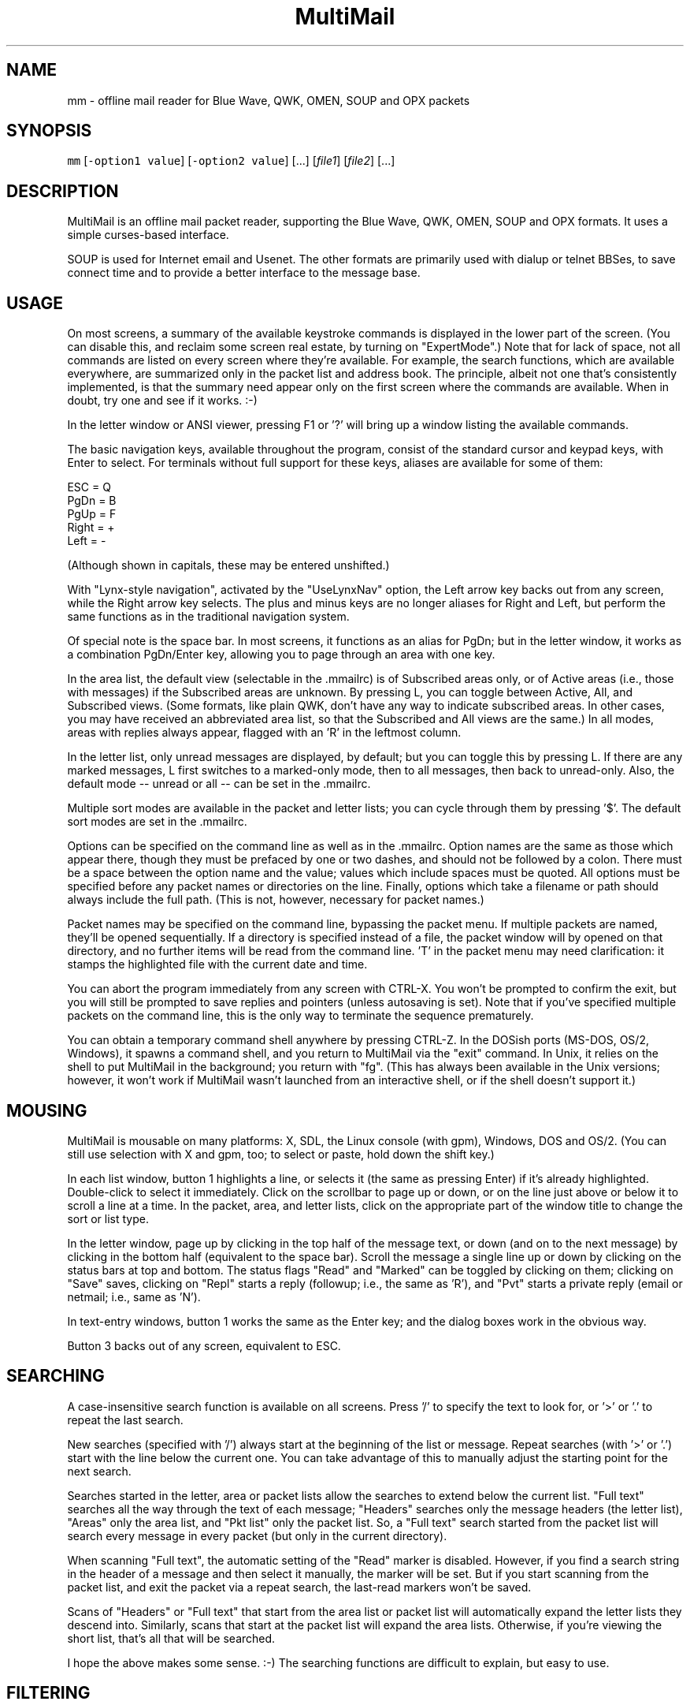 .TH MultiMail 1 "January 17, 2022"
.SH NAME
.PP
mm \- offline mail reader for Blue Wave, QWK, OMEN, SOUP and OPX packets
.SH SYNOPSIS
.PP
\fB\fCmm\fR [\fB\fC\-option1 value\fR] [\fB\fC\-option2 value\fR] [...] [\fIfile1\fP] [\fIfile2\fP] [...]
.SH DESCRIPTION
.PP
MultiMail is an offline mail packet reader, supporting the Blue Wave,
QWK, OMEN, SOUP and OPX formats. It uses a simple curses\-based
interface.
.PP
SOUP is used for Internet email and Usenet. The other formats are
primarily used with dialup or telnet BBSes, to save connect time and to
provide a better interface to the message base.
.SH USAGE
.PP
On most screens, a summary of the available keystroke commands is
displayed in the lower part of the screen. (You can disable this, and
reclaim some screen real estate, by turning on "ExpertMode".) Note that
for lack of space, not all commands are listed on every screen where
they're available. For example, the search functions, which are
available everywhere, are summarized only in the packet list and address
book. The principle, albeit not one that's consistently implemented, is
that the summary need appear only on the first screen where the commands
are available. When in doubt, try one and see if it works. :\-)
.PP
In the letter window or ANSI viewer, pressing F1 or '?' will bring up a
window listing the available commands.
.PP
The basic navigation keys, available throughout the program, consist of
the standard cursor and keypad keys, with Enter to select. For terminals
without full support for these keys, aliases are available for some of
them:
.PP
ESC   = Q
.br
PgDn  = B
.br
PgUp  = F
.br
Right = +
.br
Left  = \-
.PP
(Although shown in capitals, these may be entered unshifted.)
.PP
With "Lynx\-style navigation", activated by the "UseLynxNav" option, the
Left arrow key backs out from any screen, while the Right arrow key
selects. The plus and minus keys are no longer aliases for Right and
Left, but perform the same functions as in the traditional navigation
system.
.PP
Of special note is the space bar. In most screens, it functions as an
alias for PgDn; but in the letter window, it works as a combination
PgDn/Enter key, allowing you to page through an area with one key.
.PP
In the area list, the default view (selectable in the .mmailrc) is of
Subscribed areas only, or of Active areas (i.e., those with messages) if
the Subscribed areas are unknown. By pressing L, you can toggle between
Active, All, and Subscribed views. (Some formats, like plain QWK, don't
have any way to indicate subscribed areas. In other cases, you may have
received an abbreviated area list, so that the Subscribed and All views
are the same.) In all modes, areas with replies always appear, flagged
with an 'R' in the leftmost column.
.PP
In the letter list, only unread messages are displayed, by default; but
you can toggle this by pressing L. If there are any marked messages, L
first switches to a marked\-only mode, then to all messages, then back to
unread\-only. Also, the default mode \-\- unread or all \-\- can be set in
the .mmailrc.
.PP
Multiple sort modes are available in the packet and letter lists; you
can cycle through them by pressing '$'. The default sort modes are set
in the .mmailrc.
.PP
Options can be specified on the command line as well as in the .mmailrc.
Option names are the same as those which appear there, though they must
be prefaced by one or two dashes, and should not be followed by a colon.
There must be a space between the option name and the value; values
which include spaces must be quoted. All options must be specified
before any packet names or directories on the line. Finally, options
which take a filename or path should always include the full path. (This
is not, however, necessary for packet names.)
.PP
Packet names may be specified on the command line, bypassing the packet
menu. If multiple packets are named, they'll be opened sequentially. If
a directory is specified instead of a file, the packet window will by
opened on that directory, and no further items will be read from the
command line. 'T' in the packet menu may need clarification: it stamps
the highlighted file with the current date and time.
.PP
You can abort the program immediately from any screen with CTRL\-X. You
won't be prompted to confirm the exit, but you will still be prompted to
save replies and pointers (unless autosaving is set). Note that if
you've specified multiple packets on the command line, this is the only
way to terminate the sequence prematurely.
.PP
You can obtain a temporary command shell anywhere by pressing CTRL\-Z. In
the DOSish ports (MS\-DOS, OS/2, Windows), it spawns a command shell, and
you return to MultiMail via the "exit" command. In Unix, it relies on
the shell to put MultiMail in the background; you return with "fg".
(This has always been available in the Unix versions; however, it won't
work if MultiMail wasn't launched from an interactive shell, or if the
shell doesn't support it.)
.SH MOUSING
.PP
MultiMail is mousable on many platforms: X, SDL, the Linux console (with
gpm), Windows, DOS and OS/2. (You can still use selection with X and
gpm, too; to select or paste, hold down the shift key.)
.PP
In each list window, button 1 highlights a line, or selects it (the same
as pressing Enter) if it's already highlighted. Double\-click to select
it immediately. Click on the scrollbar to page up or down, or on the
line just above or below it to scroll a line at a time. In the packet,
area, and letter lists, click on the appropriate part of the window
title to change the sort or list type.
.PP
In the letter window, page up by clicking in the top half of the message
text, or down (and on to the next message) by clicking in the bottom
half (equivalent to the space bar). Scroll the message a single line up
or down by clicking on the status bars at top and bottom. The status
flags "Read" and "Marked" can be toggled by clicking on them; clicking
on "Save" saves, clicking on "Repl" starts a reply (followup; i.e., the
same as 'R'), and "Pvt" starts a private reply (email or netmail; i.e.,
same as 'N').
.PP
In text\-entry windows, button 1 works the same as the Enter key; and the
dialog boxes work in the obvious way.
.PP
Button 3 backs out of any screen, equivalent to ESC.
.SH SEARCHING
.PP
A case\-insensitive search function is available on all screens. Press
\&'/' to specify the text to look for, or '>' or '.' to repeat the last
search.
.PP
New searches (specified with '/') always start at the beginning of the
list or message. Repeat searches (with '>' or '.') start with the line
below the current one. You can take advantage of this to manually adjust
the starting point for the next search.
.PP
Searches started in the letter, area or packet lists allow the searches
to extend below the current list. "Full text" searches all the way
through the text of each message; "Headers" searches only the message
headers (the letter list), "Areas" only the area list, and "Pkt list"
only the packet list. So, a "Full text" search started from the packet
list will search every message in every packet (but only in the current
directory).
.PP
When scanning "Full text", the automatic setting of the "Read" marker is
disabled. However, if you find a search string in the header of a
message and then select it manually, the marker will be set. But if you
start scanning from the packet list, and exit the packet via a repeat
search, the last\-read markers won't be saved.
.PP
Scans of "Headers" or "Full text" that start from the area list or
packet list will automatically expand the letter lists they descend
into. Similarly, scans that start at the packet list will expand the
area lists. Otherwise, if you're viewing the short list, that's all that
will be searched.
.PP
I hope the above makes some sense. :\-) The searching functions are
difficult to explain, but easy to use.
.SH FILTERING
.PP
A new twist on searching, as of version 0.43, is filtering. This is
available in all of the list windows, but not the letter or ANSI viewer.
Unlike searching, it always applies only to the current list.
.PP
Press '|' to bring up the filter prompt, and specify the text to filter
on. To clear a filter, press '|', and then press return at a blank
filter prompt. (A string that's not found in the list will have the same
effect.) Press ESC to leave the filter as it was.
.PP
The list will now be limited to those items that contain the text you
entered, and that text will appear at the end of the window's title as a
reminder. The filter will be retained through lower levels, but will be
cleared by exiting to a higher level. Note that a search in, e.g., the
letter list will search only the message headers (and only those which
are visible in the list), and not the bodies.
.PP
When the filter is active in the letter list, the "All" option in the
Save menu will save only the items that match the filter. This can be
used as a quick alternative to marking and saving. You can also combine
filtering and marking.
.PP
Changing modes and sort types will not clear the filter. A search in a
filtered list will search only the items that match the filter.
.SH OFFLINE CONFIGURATION
.PP
Offline config is limited to subscribe (add) and unsubscribe (drop)
functions. The Blue Wave, OPX, OMEN, QWKE, and QWK Add/Drop (with
DOOR.ID) methods are supported. (The QMAIL "CONFIG" method is not
supported.) Offline config is not available in SOUP mode.
.PP
In the area list, press 'U' or 'Del' to unsubscribe from the highlighted
area. To subscribe to a new conference, first expand the list ('L'),
then highlight the appropriate area and press 'S' or 'Ins'. Dropped
areas are marked with a minus sign ('\-') in the first column; added
areas with a plus ('+'). In the expanded area list, already\-subscribed
areas are marked with an asterisk ('*'). (This and also applies to the
little area list. With plain QWK packets, the asterisk should not be
relied upon; other areas may also be subscribed.) Added or dropped areas
are highlighted in the "Area_Reply" color. Yeah, I'll have to change
that name now. ;\-)
.PP
Pressing 'S' on an area marked with '\-', or 'U' on an area marked '+'
turns the flag off again.
.PP
In Blue Wave, OPX, OMEN or QWKE mode, the list of added and dropped
areas is read back in when the reply packet is reopened. If the reply
packet has already been uploaded, and you're reading a packet with the
altered area list, this is benign. If it's an older packet, you can
alter the list before uploading, as with reply messages. In QWK Add/Drop
mode, the changed area flags are converted to reply messages when the
reply packet is saved. Note: Adding or dropping areas sets the "unsaved
replies" flag, like entering a reply message, but does not invoke
automatic reply packet saving until you exit the packet.
.PP
Unfortunately, the OMEN mode has not actually been tested; but I believe
it conforms to the specs. Reports welcome.
.SH HIDDEN LINES AND ROT13
.PP
In the letter window, you can toggle viewing of Fidonet "hidden" lines
(marked with a CTRL\-A in the first position) by pressing 'x'. The lines
are shown as part of the text, but in a different color. In Internet
email and Usenet areas, the full headers of the messages are available
in the same way (if provided in the packet \-\- generally, full headers
are available in SOUP, and partial extra headers in Blue Wave).
.PP
Pressing 'd' toggles rot13 encoding, the crude "encryption" method used
for spoiler warnings and such, primarily on Usenet.
.SH ANSI VIEWER
.PP
If a message contains ANSI color codes, you may be able to view it as
originally intended by activating the ANSI viewer. Press 'v' to start
it. Press 'q' to leave the ANSI viewer; the navigation keys are the same
as in the mail\-reading window.
.PP
The ANSI viewer includes support for animation. While within the ANSI
viewer, press 'v' again to animate the picture. Press any key to abort
the animation.
.PP
The ANSI viewer is also used to display the new files list and
bulletins, if any are present.
.PP
New in version 0.43 is support for the '@' color codes used by PCBoard
and Wildcat. This is on by default in the ANSI viewer, but it can be
toggled to strip the codes, or pass them through untranslated, by
pressing '@'.
.PP
As of version 0.46, the ANSI viewer also includes limited support for
AVATAR (level 0) and BSAVE (text only) screens. These can be toggled via
CTRL\-V and CTRL\-B, respectively.
.SH CHARACTER SETS
.PP
MultiMail supports automatic translation between two character sets: the
IBM PC set (Code Page 437), and Latin\-1 (ISO 8859\-1). Messages can be in
either character set; the set is determined by the area attributes \-\-
Internet and Usenet areas default to Latin\-1, while all others default
to IBM \-\- and by a CHRS or CHARSET kludge, if one is present. OMEN
packets indicate their character set in the INFOxy.BBS file. MultiMail
translates when displaying messages and creating replies.
.PP
The Unix versions of MultiMail assume that the console uses Latin\-1,
while the DOSish versions (DOS, OS/2, and Windows) assume the IBM PC
set. You can override this via the .mmailrc option "Charset", or on a
temporary basis by pressing 'c'.
.PP
You can also use a different character set by disabling the conversion
in MultiMail, and letting your terminal handle it. For SOUP packets, and
for Internet or Usenet areas in other packets, everything will be passed
through unchanged if you set MultiMail to "Latin\-1". For most other
packet types, setting MultiMail to "CP437" will have the same effect.
.PP
Beginning with version 0.33, a new character set variable is available:
"outCharset". This is a string which MultiMail puts into the MIME
identifier lines in SOUP replies if the text includes 8\-bit characters.
It's also used for the pseudo\-QP headers which are generated under the
same conditions; and when displaying such headers, MultiMail only
converts text back to 8\-bit if the character set matches. The default is
"iso\-8859\-1".
.PP
By default, if a header line in a SOUP reply contains 8\-bit characters,
MultiMail now writes it out with RFC 2047 (pseudo\-QP) encoding. You can
disable this for mail and/or news replies via the "UseQPMailHead" and
"UseQPNewsHead" options, though I don't recommend it. The bodies can
also be encoded in quoted\-printable; this is now on by default for mail,
and off for news. The options "UseQPMail" and "UseQPNews" toggle QP
encoding. (The headers and bodies of received messages will still be
converted to 8\-bit.)
.PP
QP decoding is temporarily disabled when you toggle the display of
hidden lines ('X') in the letter window, so that you can see the raw
text of the message.
.SH ADDRESS BOOK
.PP
The address book in MultiMail is intended primarily for use with
Fido\-style Netmail or Internet email areas, in those packet types which
support these. When entering a message (other than a reply) into such an
area, the address book comes up automatically. It's also possible to use
the name portion of an address from the address book even when
Fido/Internet addressing isn't available, by starting a new message via
CTRL\-E instead of 'E'.
.PP
You can pull up the address book from most screens by pressing 'A',
which allows you to browse or edit the list. While reading in the letter
window, you can grab the current "From:" address by invoking the address
book and pressing 'L'.
.SH TAGLINE WINDOW
.PP
From most screens, you can pull up the tagline window to browse or edit
the list by pressing CTRL\-T. As of version 0.43, you can toggle sorting
of the taglines by pressing '$' or 'S'.
.SH REPLY SPLITTING
.PP
Replies may be split, either automatically, or manually via CTRL\-B in
the reply area. For automatic splitting, the default maximum number of
lines per part is set in the .mmailrc. The split occurs whenever the
reply packet is saved. This allows you to defer the split and still
re\-edit the whole reply as one. However, with autosave on, the split
will occur immediately after entering a reply (because the save does,
too). Setting MaxLines in the .mmailrc to 0 disables automatic
splitting; manual splitting is still allowed. Attempts to split at less
than 20 lines are assumed to be mistakes and are ignored.
.SH ENVIRONMENT
.PP
MultiMail uses the HOME or MMAIL environment variable to find its
configuration file, .mmailrc; and EDITOR for the default editor. MMAIL
takes precedence over HOME if it's defined. If neither is defined, the
startup directory is used.
.PP
The use of EDITOR can be overridden in .mmailrc; however, environment
variables can't be used within .mmailrc.
.PP
You should also make sure that your time zone is set correctly. On many
systems, that means setting the TZ environment variable. A typical value
for this variable is of the form "EST5EDT" (that one's for the east
coast of the U.S.A.).
.SH FILES
.PP
The only hardwired file is the configuration file: \fB\fC\&.mmailrc\fR
(\fB\fCmmail.rc\fR in DOS, OS/2 or Windows). It's used to specify the pathnames
to MultiMail's other files, and the command lines for external programs
(the editor and the archivers).
.PP
By default, the other files are placed in the MultiMail home directory
($HOME/mmail or $MMAIL). Directories specified in the .mmailrc are
created automatically; the default Unix values are shown here:
.TP
\fB\fC~/mmail\fR
To store the tagline file, netmail addressbook, etc.
.TP
\fB\fCtaglines\fR
A plain text file, one tagline per line.
.TP
\fB\fCaddressbook\fR (address.bk in DOS, OS/2 or Windows)
A list of names and corresponding Fido netmail or Internet email
addresses. Note that Internet addresses are prefaced with an 'I'.
.TP
\fB\fCcolors\fR
Specifies the colors to use. (See COLORS.md \[la]colors/COLORS.md\[ra]\&.)
.TP
\fB\fC~/mmail/down\fR
To store the packets as they came from the bbs.
.TP
\fB\fC~/mmail/up\fR
To store the reply packets which you have to upload to the bbs.
.TP
\fB\fC~/mmail/save\fR
The default directory for saving messages.
.SH CONFIG FILE
.PP
The config file (see above) is a plain text file with a series of
values, one per line, in the form "KeyWord: Value". The case of the
keywords is not signifigant. Additional, comment lines may be present,
starting with '#'; you can remove these or add your own. (But note that
the comments are replaced by the defaults when you upgrade to a new
version.) If any of the keywords are missing, default values will be
used.
.PP
As of version 0.41, any of these keywords except "Version" may also be
specified on the command line. Command\-line options take precedence over
those in the config file, but their effect is not guaranteed \-\- some
internal pathnames are initialized before the command line is read, for
example.
.PP
Here are the keywords and their functions:
.TP
\fB\fCVersion\fR
Specifies the version of MultiMail which last updated the file. This
is used to check whether the file should be updated and the "new
version" prompt displayed. Note that old values are preserved when the
file is updated; the update merely adds any keywords that are new.
This keyword is also used in the colors file.
.TP
\fB\fCUserName\fR
Your name in plain text, e.g., "UserName: William McBrine". This is
used together with InetAddr to create a default "From:" line for SOUP
replies; and by itself in OMEN for display purposes (the actual From
name is set on upload), and for matching personal messages.
.TP
\fB\fCInetAddr\fR
Your Internet email address, e.g., "InetAddr: wmcbrine @ gmail.com".
This is combined with the UserName in the form "UserName <InetAddr>"
("William McBrine <wmcbrine @ gmail.com>") to create a default
"From:" line for SOUP replies. Note that if neither value is
specified, and nothing is typed manually into the From: field when
creating a message, no From: line will be generated \-\- which is
perfectly acceptable to at least some SOUP programs, like UQWK.
.TP
\fB\fCQuoteHead, InetQuote\fR
These strings are placed at the beginning of the quoted text when
replying in normal or Internet/Usenet areas, respectively. (The
distinction is made because the quoting conventions for BBSes and the
Internet are different.) Replaceable parameters are indicated with a
'%' character, as follows:
.PP
.RS
.nf
%f = "From" in original message  
%t = To  
%d = Date (of original message)  
%s = Subject  
%a = Area  
%n = newline (for multi\-line headers)  
%% = insert an actual percent character
.fi
.RE
.IP
Note that you can't put white space at the start of one of these
strings (it will be eaten by the config parser), but you can get
around that by putting a newline first.
.TP
\fB\fCmmHomeDir\fR
MultiMail's home directory.
.TP
\fB\fCTempDir\fR
This is the directory where MultiMail puts its temporary files \-\- by
default, as of 0.45, the same as mmHomeDir. The files are actually
created within a subdirectory of this directory; the subdirectory is
named "workNNNN", where NNNN is a random number (checked against any
existing files or directories before being created).
.TP
\fB\fCsignature\fR
Path to optional signature file, which should be a simple text file.
If specified, it will be appended to every message you write. You
should give the full path, not just the name.
.TP
\fB\fCeditor\fR
The editor MultiMail uses for replies, along with any command\-line
options. This may also be a good place to insert spell\-checkers, etc.,
by specifying a batch file here. Note that the default value is just
the editor that's (almost) guaranteed to be available, for a given OS
(although the Unix "EDITOR" environment variable is checked first),
and is in no way a preferred editor; you can and should change it.
.TP
\fB\fCPacketDir\fR
Default packet directory.
.TP
\fB\fCReplyDir\fR
Default reply packet directory.
.TP
\fB\fCSaveDir\fR
Default directory for saved messages.
.TP
\fB\fCAddressBook\fR
Path and filename of the address book. (You might change this to share
it with another installation, but basically this keyword isn't too
useful.)
.TP
\fB\fCTaglineFile\fR
Path and filename of the tagline file. This could be altered from a
batch file to swap between different sets of taglines. (But note that
this value is only read at startup.) You could also share taglines
with another program, but be careful with that; MultiMail truncates
the lines at 76 characters.
.TP
\fB\fCColorFile\fR
Path and filename of the colors file. See COLORS.md \[la]colors/COLORS.md\[ra]\&.
.TP
\fB\fCUseColors\fR
Yes/No. This governs whether color is used, or monochrome. When colors
are disabled, the terminal's default foreground and background colors
are used. It's also a crude way to implement transparency (the only
way, if you're not using ncurses or PDCurses/SDL) \-\- the entire
background will be transparent when using an appropriate terminal.
.TP
\fB\fCTransparency\fR
Yes/No. Only available in ncurses or PDCurses for SDL. (The option
will appear, but not work, in non\-ncurses, non\-PDCurses platforms.)
When this is set to Yes, all areas where the background color is the
same as the background color set in the "Main_Back" line, in the
colors file, are instead set to the default background color, and thus
become transparent areas in those terminal programs, like Eterm and
Gnome Terminal, that support this.
.TP
\fB\fCBackFill\fR
Yes/No. Normally the background area is filled with a checkerboard
pattern (ACS_BOARD characters, in curses terms). You can disable that
here, leaving those areas as flat background color. This option is
intended mostly to make transparency more effective, but it might help
with any color scheme.
.TP
\fB\fC*UncompressCommand, *CompressCommand\fR
Command lines (program name, options, and optionally the path) for the
archivers to compress and uncompress packets and reply packets. ZIP,
ARJ, RAR, LHA and tar/gzip are recognized. The "unknown" values are a
catch\-all, attempted for anything that's not recognized as one of the
other four types; if you have to deal with ARC or ZOO files, you might
define the archiver for them here.
.TP
\fB\fCPacketSort\fR
The packet list can be sorted either in inverse order of packet date
and time (the newest at the top), or in alphabetical order by
filename. "Time" specifies the former, and "Name" the latter.
(Actually only the first letter is checked, and case is not
signifigant. This applies to the other keywords of this type (the kind
that have a fixed set of values to choose from) as well.) The sort
type specified here is only the default, and can be toggled from the
packet window by pressing '$'.
.TP
\fB\fCAreaMode\fR
The default mode for the area list: "All", "Subscribed", or "Active".
This is the mode that will be used on first opening a packet, but it
can be changed by pressing L while in the area list or little area
list. For a description of the modes, see USAGE.
.TP
\fB\fCLetterSort\fR
The sort used by default in the letter list. Can be "Subject"
(subjects sorted alphabetically, with a case\-insensitive compare),
"Number" (sorted by message number), "From" or "To". (This can be
overridden, as in the packet list.)
.TP
\fB\fCLetterMode\fR
The default mode for the letter list: "All" or "Unread". This is the
mode used on first opening an area; it can be toggled by pressing L.
(The Marked view is also available in the letter list, but cannot be
set as the default here.)
.TP
\fB\fCClockMode\fR
The display mode for the clock in the upper right corner of the letter
window: "Time" (of day), "Elapsed" (since MultiMail started running),
or "Off".
.TP
\fB\fCCharset\fR
The character set that the console is assumed to use. Either "CP437"
(code page 437, the U.S. standard for the IBM PC and clones) or
"Latin\-1" (aka ISO\-8859\-1, the standard for most other systems). Note
that the character set of messages is determined separately (q.v.).
.TP
\fB\fCUseTaglines\fR
Yes/No. If no, the tagline window is not displayed at all when
composing a message.
.TP
\fB\fCAutoSaveReplies\fR
Yes/No. If yes, the reply packet is saved automatically \-\- the
equivalent of pressing F2, but without a confirmation prompt \-\-
whenever the contents of the reply area are changed. This can be
convenient, and even a safety feature if your power supply is
irregular, but it provides less opportunity to take back a change
(like deleting a message). If no, you're prompted whether to save the
changes on exiting the packet. Note that if you say no to that prompt,
nothing that you wrote during that session will be saved (unless you
saved it manually with F2).
.TP
\fB\fCStripSoftCR\fR
Yes/No. Some messages on Fido\-type networks contain spurious instances
of character 141, which appears as an accented 'i' in code page 437.
These are really so\-called "soft returns", where the message was
wrapped when composing it, but not indicating a paragraph break.
Unfortunately, the character can also appear legitimately as that
accented 'i', so this option defaults to no. It can be toggled
temporarily via the 'I' key in the letter window, and it doesn't apply
to messages in the Latin\-1 character set. This is now applied only in
Blue Wave mode.
.TP
\fB\fCBeepOnPers\fR
Yes/No. If yes, MultiMail beeps when you open a message addressed to
or from yourself in the letter window. (These are the same messages
which are highlighted in the letter list.)
.TP
\fB\fCUseLynxNav\fR
Yes/No. See the description under USAGE.
.TP
\fB\fCReOnReplies\fR
Yes/No. By popular demand. :\-) Setting this to "No" will disable the
automatic prefixing of "Re: " to the Subject when replying \-\- except
in areas flagged as Internet email or Usenet, where this is the
standard, and is still upheld.
.TP
\fB\fCQuoteWrapCols\fR
Numeric. The right margin for quoted material in replies (including
the quote indicator).
.TP
\fB\fCMaxLines\fR
Numeric. See the description under REPLY SPLITTING.
.TP
\fB\fCoutCharset\fR
String. See the description under CHARACTER SETS.
.TP
\fB\fCUseQPMailHead\fR
Yes/No. Controls the use of RFC 2047 encoding in outgoing mail
headers.
.TP
\fB\fCUseQPNewsHead\fR
Yes/No. Controls the use of RFC 2047 encoding in outgoing news
headers.
.TP
\fB\fCUseQPMail\fR
Yes/No. Controls the use of quoted\-printable encoding in outgoing
mail.
.TP
\fB\fCUseQPNews\fR
Yes/No. Controls the use of quoted\-printable encoding in outgoing
news.
.TP
\fB\fCExpertMode\fR
Yes/No. If set to No, the onscreen help menus are not shown; instead,
the space is used to extend the size of info windows by a few lines.
.TP
\fB\fCIgnoreNDX\fR
Yes/No. This option applies only to QWK packets. If set to yes, the
*.NDX files are always ignored, in favor of the "new" indexing method
that depends only on MESSAGES.DAT. This method is slightly slower than
the *.NDX\-based indexing method (though the delay is dwarfed by packet
decompression time), but the most common problem with QWK packets is
corrupt *.NDX files. MultiMail now recognizes some cases where the
*.NDX files are corrupt and switches automatically, but it doesn't
catch them all.
.SH UPGRADING
.PP
The basic upgrade procedure is to simply copy the new executable over
the old one. No other files are needed. When you run a new version of
MultiMail (0.19 or later) for the first time, it automatically updates
your .mmailrc and ColorFile with any new keywords. (Old keywords, and
the values you've set for them, are preserved. However, comments are
lost.) Some notes on specific upgrades:
.PP
Version 0.48 adds the .mmailrc option "Mouse", which allows you to
enable or disable mouse input (for instance, if you don't want to see
the mouse cursor).
.PP
Version 0.45 adds "TempDir". Note that temporary files are handled
differently in this version, and the TEMP and TMP environment variables
are ignored. "homeDir" has been removed.
.PP
Version 0.43 adds "ClockMode", and makes "UseColors" available in all
ports. Also note that CPU usage while idle may be higher in some
configurations.
.PP
Version 0.41 adds the option "IgnoreNDX".
.PP
Version 0.39 changes the function of the "Transparency" option slightly.
It now operates on the color set in "Main_Back", rather than Black.
Also, if you're accustomed to using the mouse to cut and paste under X
or gpm, note that you now have to hold down the shift key while doing
this.
.PP
Version 0.38 adds "ExpertMode", "Transparency", "UseColors", and
"BackFill", while removing the options "BuildPersArea", "UseScrollBars",
"MakeOldFlags", and "AutoSaveRead".
.PP
Version 0.37 adds "tarUncompressCommand" and "tarCompressCommand".
.PP
Version 0.36 adds "LetterMode" and "AreaMode".
.PP
Version 0.33 adds "ReOnReplies", "outCharset", "UseQPMailHead",
"UseQPNewsHead", "UseQPMail" and "UseQPNews"; changes some
default values.
.PP
Version 0.32 adds "BuildPersArea" and "MakeOldFlags".
.PP
Version 0.30 adds "UserName", "InetAddr", "QuoteHead",
"InetQuote", and "QuoteWrapCols".
.PP
Version 0.29 adds "UseScrollBars" and "UseLynxNav".
.PP
Version 0.28 adds "MaxLines", "StripSoftCR", and "BeepOnPers".
.PP
Version 0.26 adds "AutoSaveReplies", "AutoSaveRead", and
"UseTaglines".
.PP
Version 0.25 adds "Charset", "PacketSort", and "LetterSort". The
default packet sort is now by time instead of name.
.PP
If you're upgrading from 0.19 to 0.20 or later, and you have a
customized ColorFile, be sure to note the new options.
.PP
The ColorFile is new in 0.19. Check it out (~/mmail/colors, by default).
.PP
As of 0.16, the HOME environment variable can be overridden with MMAIL,
or omitted altogether.
.PP
If you're upgrading from a version before 0.9, and you have existing
reply packets (.rep or .new) whose names are partly or wholly in
uppercase, you must rename them to lowercase before version 0.9 or
higher will recognize them. (Downloaded packets are not at issue.)
.PP
If you're upgrading from a version below 0.8, you may want to manually
delete the /tmp/$LOGNAME directory created by previous versions. (0.8
and higher clean out their own temp directories, and use different names
for each session.)
.PP
If you're upgrading from a version prior to 0.7, please note the changes
in the default directories; previously they were "~/mmail/bwdown", etc.
.SH NOTES
.PP
Unlike the other archive types, tar/gzip recompresses the entire packet
when updating the .red flags, so it can be a bit slow. Also, the
supplied command lines assume GNU tar, which has gzip built\-in.
Separated gunzip/tar and tar/gzip command lines are possible, but would
require a (simple) external script. MultiMail only checks for the gzip
signature, and does not actually verify that the gzipped file is a tar
file.
.PP
OPX reply packets are always created with a .rep extension, which
differs from the behavior of some other readers. If you switch from QWK
packets to OPX packets on the same board, MultiMail will \fInot\fP open an
old QWK .rep in OPX mode, nor vice versa. (It will try, and will
terminate with "Error opening reply packet".)
.PP
SOUP reply packets are created with the name "basename.rep", where
basename is the part of the original packet name before the first
period. (Unlike other formats, there's no actual standard for this in
SOUP, but this seems to be the most common form among the SOUP readers I
surveyed.) Also, not that I expect anyone to try this, but currently
MultiMail is only able to read reply packets generated by other SOUP
readers if the replies are in 'b' or 'B' mode, and are one to a file
within the packet. Most readers meet the first criterion, but some of
them batch all mail and news replies into a single file for each type.
.PP
When re\-editing a reply, it gets pushed to end of the list of replies.
.PP
The R)ename function in the packet window can also be used to move files
between directories; however, the destination filename must still be
specified along with the path.
.PP
If you're using the XCurses (PDCurses) version, and your editor isn't an
X app, it will work better if you set MultiMail's "editor" keyword to
"xterm \-e filename" (instead of just "filename"). I decided not to do
this automatically because someone might actually use it with an X
editor.
.PP
Editing and deletion of old replies are available through the REPLY
area, which always appears at the top of the area list. This differs
from Blue Wave and some other readers.
.PP
The Escape key works to back out from most screens, but after you press
it, you'll have to wait a bit for it to be sensed (with ncurses; not
true with PDCurses).
.PP
Only Blue Wave style taglines (beginning with "...") are recognized by
the tagline stealer. The tagline must be visible on the screen to be
taken.
.PP
Netmail only works in Blue Wave, OMEN and OPX modes, and is still
slightly limited. Netmail from points includes the point address.
Internet email is available in Blue Wave and OPX modes, for those doors
that support it, and in SOUP mode, using the same interface as Fido
netmail.
.SH AUTHORS
.PP
MultiMail was originally developed under Linux by Kolossvary Tamas and
Toth Istvan. John Zero was the maintainer for versions 0.2 through 0.6;
since version 0.7, the maintainer is William McBrine \[la]https://wmcbrine.com/\[ra]\&.
.PP
Additional code has been contributed by Peter Krefting, Mark D. Rejhon,
Ingo Brueckl, Robert Vukovic and Mark Crispin.
.SH BUGS AND KNOWN PROBLEMS
.PP
SOUP area type 'M' is not recognized. I have yet to find a program that
can generate one. :\-)
.PP
The ANSI viewer eats a lot less memory than it used to, but it can still
be a problem. (Each character/attribute pair takes up four bytes in
memory. But lines which have the same attribute throughout are stored as
plain text.)
.PP
The new file list and bulletin viewer is a hack.
.PP
If you find any bugs, please write to me.
